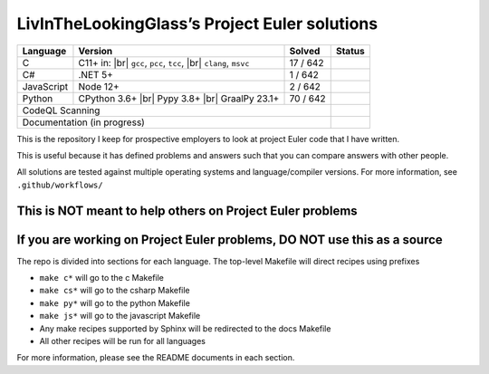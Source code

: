 LivInTheLookingGlass’s Project Euler solutions
==============================================

.. |C| image:: https://github.com/LivInTheLookingGlass/Euler/actions/workflows/c.yml/badge.svg
   :target: https://github.com/LivInTheLookingGlass/Euler/actions/workflows/c.yml
.. |C#| image:: https://github.com/LivInTheLookingGlass/Euler/actions/workflows/csharp.yml/badge.svg
   :target: https://github.com/LivInTheLookingGlass/Euler/actions/workflows/csharp.yml
.. |JavaScript| image:: https://github.com/LivInTheLookingGlass/Euler/actions/workflows/javascript.yml/badge.svg
   :target: https://github.com/LivInTheLookingGlass/Euler/actions/workflows/javascript.yml
.. |Python| image:: https://github.com/LivInTheLookingGlass/Euler/actions/workflows/python.yml/badge.svg
   :target: https://github.com/LivInTheLookingGlass/Euler/actions/workflows/python.yml
.. |CodeQL| image:: https://github.com/LivInTheLookingGlass/Euler/actions/workflows/codeql.yml/badge.svg
   :target: https://github.com/LivInTheLookingGlass/Euler/actions/workflows/codeql.yml
.. |Pages| image:: https://github.com/LivInTheLookingGlass/Euler/actions/workflows/pages.yml/badge.svg
   :target: https://github.com/LivInTheLookingGlass/Euler/actions/workflows/pages.yml
.. |br| raw:: html

  <br/>
.. |total| replace:: 642

+------------+---------------------+--------------+--------------+
| Language   | Version             | Solved       | Status       |
+============+=====================+==============+==============+
| C          | C11+ in: |br|       | 17 / |total| | |C|          |
|            | ``gcc``, ``pcc``,   |              |              |
|            | ``tcc``, |br|       |              |              |
|            | ``clang``, ``msvc`` |              |              |
+------------+---------------------+--------------+--------------+
| C#         | .NET 5+             | 1 / |total|  | |C#|         |
+------------+---------------------+--------------+--------------+
| JavaScript | Node 12+            | 2 / |total|  | |JavaScript| |
+------------+---------------------+--------------+--------------+
| Python     | CPython 3.6+ |br|   | 70 / |total| | |Python|     |
|            | Pypy 3.8+ |br|      |              |              |
|            | GraalPy 23.1+       |              |              |
+------------+---------------------+--------------+--------------+
| CodeQL Scanning                                 | |CodeQL|     |
+-------------------------------------------------+--------------+
| Documentation (in progress)                     | |Pages|      |
+-------------------------------------------------+--------------+

This is the repository I keep for prospective employers to look at
project Euler code that I have written.

This is useful because it has defined problems and answers such that you
can compare answers with other people.

All solutions are tested against multiple operating systems and
language/compiler versions. For more information, see
``.github/workflows/``

This is NOT meant to help others on Project Euler problems
----------------------------------------------------------

If you are working on Project Euler problems, DO NOT use this as a source
-------------------------------------------------------------------------

The repo is divided into sections for each language. The top-level
Makefile will direct recipes using prefixes

-  ``make c*`` will go to the c Makefile
-  ``make cs*`` will go to the csharp Makefile
-  ``make py*`` will go to the python Makefile
-  ``make js*`` will go to the javascript Makefile
-  Any make recipes supported by Sphinx will be redirected to the docs Makefile
-  All other recipes will be run for all languages

For more information, please see the README documents in each section.